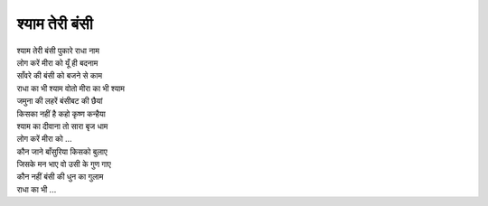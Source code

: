 श्याम तेरी बंसी
----------------

| श्याम तेरी बंसी पुकारे राधा नाम
| लोग करें मीरा को यूँ ही बदनाम

| साँवरे की बंसी को बजने से काम
| राधा का भी श्याम वोतो मीरा का भी श्याम

| जमुना की लहरें बंसीबट की छैयां
| किसका नहीं है कहो कृष्ण कन्हैया
| श्याम का दीवाना तो सारा बृज धाम
| लोग करें मीरा को ...

| कौन जाने बाँसुरिया किसको बुलाए
| जिसके मन भाए वो उसी के गुण गाए
| कौन नहीं बंसी की धुन का गुलाम
| राधा का भी ...
